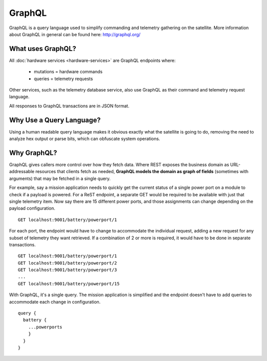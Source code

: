 GraphQL
=======

GraphQL is a query language used to simplify commanding and telemetry gathering on the satellite. More information about GraphQL in general can be found here: http://graphql.org/


What uses GraphQL?
------------------

All :doc:`hardware services <hardware-services>` are GraphQL endpoints where:

 - mutations   = hardware commands
 - queries     = telemetry requests

Other services, such as the telemetry database service, also use GraphQL as their command and telemetry request language.

All responses to GraphQL transactions are in JSON format.

Why Use a Query Language?
-------------------------

Using a human readable query language makes it obvious exactly what the satellite is going to do, removing the need to analyze hex output or parse bits, which can obfuscate system operations.

Why GraphQL?
------------

GraphQL gives callers more control over how they fetch data. Where REST exposes the business domain as URL-addressable resources that clients fetch as needed, **GraphQL models the domain as graph of fields** (sometimes with arguments) that may be fetched in a single query.

For example, say a mission application needs to quickly get the current status of a single power port on a module to check if a payload is powered. For a ReST endpoint, a separate GET would be required to be available with just that single telemetry item. Now say there are 15 different power ports, and those assignments can change depending on the payload configuration.

::

  GET localhost:9001/battery/powerport/1

For each port, the endpoint would have to change to accommodate the individual request, adding a new request for any subset of telemetry they want retrieved. If a combination of 2 or more is required, it would have to be done in separate transactions.

::

  GET localhost:9001/battery/powerport/1
  GET localhost:9001/battery/powerport/2
  GET localhost:9001/battery/powerport/3
  ...
  GET localhost:9001/battery/powerport/15

With GraphQL, it's a single query. The mission application is simplified and the endpoint doesn't have to add queries to accommodate each change in configuration.

::

  query {
    battery {
      ...powerports
      }
    }
  }
